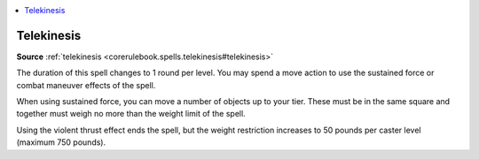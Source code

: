 
.. _`mythicadventures.mythicspells.telekinesis`:

.. contents:: \ 

.. _`mythicadventures.mythicspells.telekinesis#telekinesis_mythic`: `mythicadventures.mythicspells.telekinesis#telekinesis`_

.. _`mythicadventures.mythicspells.telekinesis#telekinesis`:

Telekinesis
============

\ **Source**\  :ref:`telekinesis <corerulebook.spells.telekinesis#telekinesis>`

The duration of this spell changes to 1 round per level. You may spend a move action to use the sustained force or combat maneuver effects of the spell.

When using sustained force, you can move a number of objects up to your tier. These must be in the same square and together must weigh no more than the weight limit of the spell.

Using the violent thrust effect ends the spell, but the weight restriction increases to 50 pounds per caster level (maximum 750 pounds).
